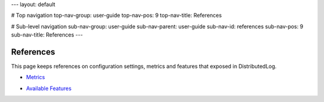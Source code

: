 ---
layout: default

# Top navigation
top-nav-group: user-guide
top-nav-pos: 9
top-nav-title: References

# Sub-level navigation
sub-nav-group: user-guide
sub-nav-parent: user-guide
sub-nav-id: references
sub-nav-pos: 9
sub-nav-title: References
---

References
===========

This page keeps references on configuration settings, metrics and features that exposed in DistributedLog.

- `Metrics`_

.. _Metrics: ./metrics

- `Available Features`_

.. _Available Features: ./features
